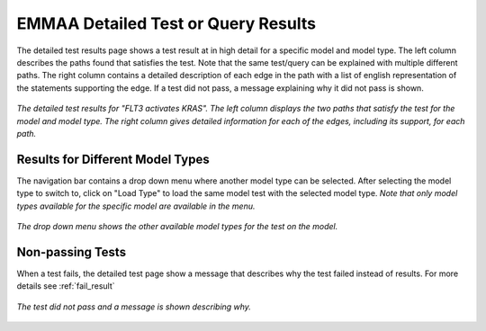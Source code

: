 .. _detailed_tests_page:

EMMAA Detailed Test or Query Results
====================================

The detailed test results page shows a test result at in high detail for a
specific model and model type. The left column describes the paths found that
satisfies the test. Note that the same test/query can be explained with
multiple different paths. The right column contains a detailed description of
each edge in the path with a list of english representation of the statements
supporting the edge. If a test did not pass, a message explaining why it did
not pass is shown.

.. figure:: ../_static/images/detailed_results.png
  :align: center
  :figwidth: 100 %

  *The detailed test results for "FLT3 activates KRAS". The
  left column displays the two paths that satisfy the test for the model and
  model type. The right column gives detailed information for each of the
  edges, including its support, for each path.*


Results for Different Model Types
---------------------------------

The navigation bar contains a drop down menu where another model type can be
selected. After selecting the model type to switch to, click on "Load Type"
to load the same model test with the selected model type. *Note that only
model types available for the specific model are available in the menu.*

.. figure:: ../_static/images/detailed_results_dropdown.png
  :align: center
  :figwidth: 100%

  *The drop down menu shows the other available model types for the test on
  the model.*

Non-passing Tests
-----------------

When a test fails, the detailed test page show a message that describes why
the test failed instead of results. For more details see :ref:`fail_result`

.. figure:: ../_static/images/detailed_results_fail.png
  :align: center
  :figwidth: 100%

  *The test did not pass and a message is shown describing why.*
